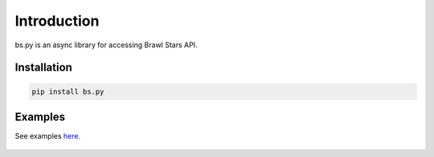 Introduction
============

bs.py is an async library for accessing Brawl Stars API.


Installation
------------

.. code-block::

    pip install bs.py

Examples
--------

See examples `here.`_

    .. _here.: https://github.com/r-priyam/bs.py/tree/master/examples

